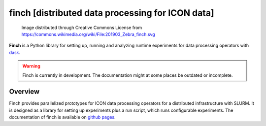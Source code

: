 finch [distributed data processing for ICON data]
=================================================

.. figure:: https://github.com/MeteoSwiss-APN/finch/blob/main/images/201903_Zebra_finch_lo.png?raw=true

    Image distributed through Creative Commons License from https://commons.wikimedia.org/wiki/File:201903_Zebra_finch.svg

**Finch** is a Python library for setting up, running and analyzing runtime experiments for data processing operators with `dask <https://www.dask.org/>`_.

.. warning::
   Finch is currently in development.
   The documentation might at some places be outdated or incomplete.

Overview
--------

Finch provides parallelized prototypes for ICON data processing operators for a distributed infrastructure with SLURM.
It is designed as a library for setting up experiments plus a run script, which runs configurable experiments.
The documentation of finch is available on `github pages <https://meteoswiss-apn.github.io/finch/>`_.

.. Usage

.. ## Start a distributed scheduler on the cluster

.. Dask provides a dashboard for monitoring task activities.
.. This is a very powerful tool to get insights into how well parallelized the code actually is and where there is still potential for optimization.

.. The dashboard is attached to a running scheduler session.
.. Therefore we provide a script which runs a scheduler on a compute node, to which finch will automatically connect.
.. The script can be started as follows.
.. ```
.. bash start_scheduler.sh
.. ```
.. This opens up an interactive python session, which can be used to scale the cluster.

.. # Configuration

.. Finch uses the Python's configparser library for configuration with `.ini` files and extended interpolation.
.. Variables can be cross-referenced with `${section:variable}` and environment variables are available via `${VAR}`.
.. Finch provides a default config file `config/finch.ini`.
.. Custom configuration, which overrides the defaults, can be provided in `config/custom.ini` as well as in a location specified by the  environment variable `CONFIG`.

.. ## Debug mode

.. To run Finch in debug mode, the `debug_mode` option in the `global` section of the configuration can be set to "true" or "false".
.. By default, the debug option is retrieved from the environment variable `DEBUG`.

.. In debug mode, Finch will run a synchronous dask scheduler and will put the log level to debug (instead of info).

.. ## Dask configuration

.. For setting up the dask clusters, Finch uses the dask provided configuration to find out about the reources provided by the HPC infrastracture.
.. For jobqueue.slurm configurations, it interprets the configured resources (cores and memory) as resources available per node on the cluster.
.. The job specific resources will be overwritten.
.. See [here](https://docs.dask.org/en/stable/configuration.html) and [here](https://jobqueue.dask.org/en/latest/configuration-setup.html) for information on how to configure dask.
